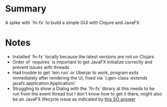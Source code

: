 * Summary
  A spike with `fn-fx` to build a simple GUI with Clojure and JavaFX.
* Notes
  - Installed `fn-fx` locally because the latest versions are not on Clojars
  - Order of `requires` is important to get JavaFX initialize correctly and prevent issues with
    threads
  - Had trouble to get `lein run` or Uberjar to work, program exits immediately after rendering
    the UI, fixed via `(:gen-class :extends javafx.application.Application)`
  - Struggling to show a Dialog with the `fn-fx` library at this needs to be run from the event
    thread but I don't know how to get it there, might also be an JavaFX lifecycle issue as
    indicated by [[https://stackoverflow.com/questions/33966259/javafx-thread-issues/34005514#34005514][this SO answer]]
